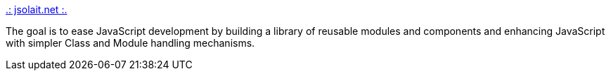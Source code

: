 :jbake-type: post
:jbake-status: published
:jbake-title: .: jsolait.net :.
:jbake-tags: programming,javascript,_mois_mars,_année_2005
:jbake-date: 2005-03-18
:jbake-depth: ../
:jbake-uri: shaarli/1111156557000.adoc
:jbake-source: https://nicolas-delsaux.hd.free.fr/Shaarli?searchterm=http%3A%2F%2Fwww.jsolait.net%2F&searchtags=programming+javascript+_mois_mars+_ann%C3%A9e_2005
:jbake-style: shaarli

http://www.jsolait.net/[.: jsolait.net :.]

The goal is to ease JavaScript development by building a library of reusable modules and components and enhancing JavaScript with simpler Class and Module handling mechanisms.
